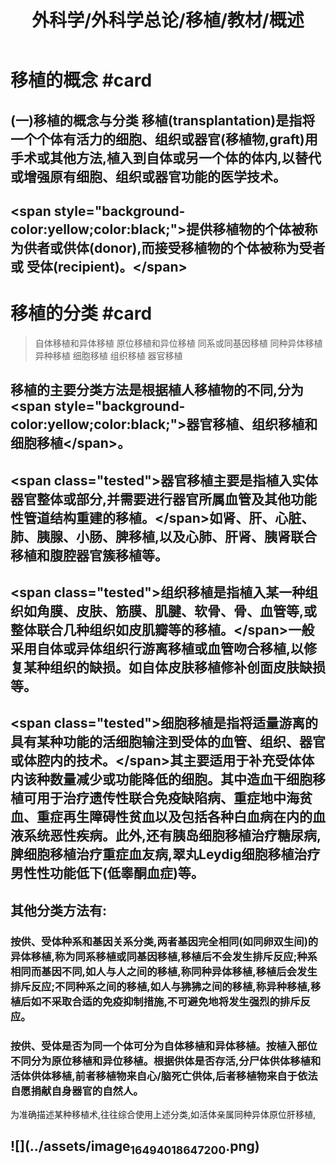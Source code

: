 #+title: 外科学/外科学总论/移植/教材/概述
#+deck: 外科学::外科学总论::移植::教材::概述

* 移植的概念 #card
** (一)移植的概念与分类 移植(transplantation)是指将一个个体有活力的细胞、组织或器官(移植物,graft)用手术或其他方法,植入到自体或另一个体的体内,以替代或增强原有细胞、组织或器官功能的医学技术。
** <span style="background-color:yellow;color:black;">提供移植物的个体被称为供者或供体(donor),而接受移植物的个体被称为受者或 受体(recipient)。</span>
* 移植的分类 #card 
#+BEGIN_QUOTE
自体移植和异体移植
原位移植和异位移植
同系或同基因移植
同种异体移植
异种移植
细胞移植
组织移植
器官移植

#+END_QUOTE
** 移植的主要分类方法是根据植人移植物的不同,分为 <span style="background-color:yellow;color:black;">器官移植、组织移植和细胞移植</span>。
** <span class="tested">器官移植主要是指植入实体器官整体或部分,并需要进行器官所属血管及其他功能性管道结构重建的移植。</span>如肾、肝、心脏、肺、胰腺、小肠、脾移植,以及心肺、肝肾、胰肾联合移植和腹腔器官簇移植等。
** <span class="tested">组织移植是指植入某一种组织如角膜、皮肤、筋膜、肌腱、软骨、骨、血管等,或整体联合几种组织如皮肌瓣等的移植。</span>一般采用自体或异体组织行游离移植或血管吻合移植,以修复某种组织的缺损。如自体皮肤移植修补创面皮肤缺损等。
** <span class="tested">细胞移植是指将适量游离的具有某种功能的活细胞输注到受体的血管、组织、器官或体腔内的技术。</span>其主要适用于补充受体体内该种数量减少或功能降低的细胞。其中造血干细胞移植可用于治疗遗传性联合免疫缺陷病、重症地中海贫血、重症再生障碍性贫血以及包括各种白血病在内的血液系统恶性疾病。此外,还有胰岛细胞移植治疗糖尿病,脾细胞移植治疗重症血友病,翠丸Leydig细胞移植治疗男性性功能低下(低睾酮血症)等。
** 其他分类方法有:
*** 按供、受体种系和基因关系分类,两者基因完全相同(如同卵双生间)的异体移植,称为同系移植或同基因移植,移植后不会发生排斥反应;种系相同而基因不同,如人与人之间的移植,称同种异体移植,移植后会发生排斥反应;不同种系之间的移植,如人与狒狒之间的移植,称异种移植,移植后如不采取合适的免疫抑制措施,不可避免地将发生强烈的排斥反应。
*** 按供、受体是否为同一个体可分为自体移植和异体移植。按植入部位不同分为原位移植和异位移植。根据供体是否存活,分尸体供体移植和活体供体移植,前者移植物来自心/脑死亡供体,后者移植物来自于依法自愿捐献自身器官的自然人。
为准确描述某种移植术,往往综合使用上述分类,如活体亲属同种异体原位肝移植,
** ![](../assets/image_1649401864720_0.png)